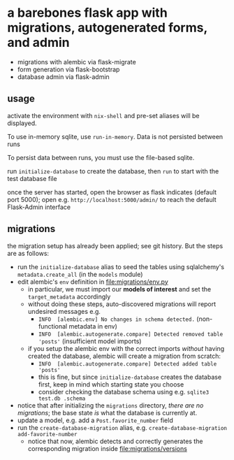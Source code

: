 * a barebones flask app with migrations, autogenerated forms, and admin

- migrations with alembic via flask-migrate
- form generation via flask-bootstrap
- database admin via flask-admin

** usage

activate the environment with =nix-shell= and pre-set aliases will be displayed.

To use in-memory sqlite, use =run-in-memory=. Data is not persisted between runs

To persist data between runs, you must use the file-based sqlite.

run =initialize-database= to create the database, then =run= to start with the test database file

once the server has started, open the browser as flask indicates (default port 5000); open e.g. =http://localhost:5000/admin/= to reach the default Flask-Admin interface

** migrations

the migration setup has already been applied; see git history. But the steps are as follows:

- run the =initialize-database= alias to seed the tables using sqlalchemy's =metadata.create_all= (in the =models= module)
- edit alembic's =env= definition in [[file:migrations/env.py]]
  - in particular, we must import our *models of interest* and set the =target_metadata= accordingly
  - without doing these steps, auto-discovered migrations will report undesired messages e.g.
    - =INFO  [alembic.env] No changes in schema detected.= (non-functional metadata in env)
    - =INFO  [alembic.autogenerate.compare] Detected removed table 'posts'= (insufficient model imports)
  - if you setup the alembic env with the correct imports /without/ having created the database, alembic will create a migration from scratch:
    - =INFO  [alembic.autogenerate.compare] Detected added table 'posts'=
    - this is fine, but since =initialize-database= creates the database first, keep in mind which starting state you choose
    - consider checking the database schema using e.g. =sqlite3 test.db .schema=
- notice that after initializing the =migrations= directory, /there are no migrations/; the base state /is/ what the database is currently at.
- update a model, e.g. add a =Post.favorite_number= field
- run the =create-database-migration= alias, e.g. =create-database-migration add-favorite-number=
  - notice that now, alembic detects and correctly generates the corresponding migration inside [[file:migrations/versions]]

